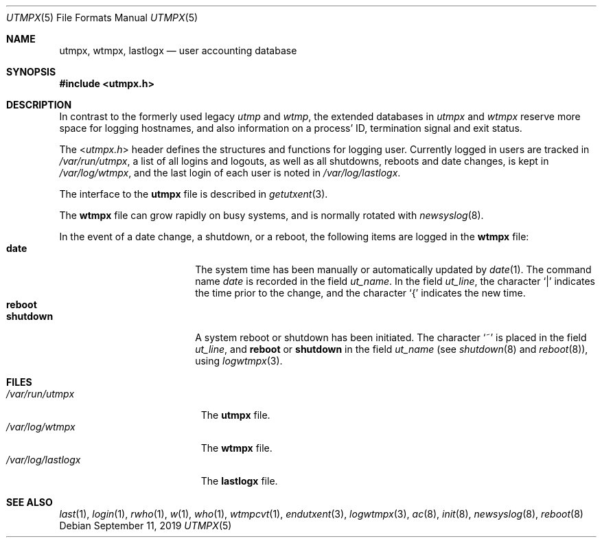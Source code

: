 .\"	$NetBSD: utmpx.5,v 1.7 2008/04/30 13:10:57 martin Exp $
.\"
.\" Copyright (c) 2002 The NetBSD Foundation, Inc.
.\" All rights reserved.
.\"
.\" This code is derived from software contributed to The NetBSD Foundation
.\" by Thomas Klausner.
.\"
.\" Redistribution and use in source and binary forms, with or without
.\" modification, are permitted provided that the following conditions
.\" are met:
.\" 1. Redistributions of source code must retain the above copyright
.\"    notice, this list of conditions and the following disclaimer.
.\" 2. Redistributions in binary form must reproduce the above copyright
.\"    notice, this list of conditions and the following disclaimer in the
.\"    documentation and/or other materials provided with the distribution.
.\"
.\" THIS SOFTWARE IS PROVIDED BY THE NETBSD FOUNDATION, INC. AND CONTRIBUTORS
.\" ``AS IS'' AND ANY EXPRESS OR IMPLIED WARRANTIES, INCLUDING, BUT NOT LIMITED
.\" TO, THE IMPLIED WARRANTIES OF MERCHANTABILITY AND FITNESS FOR A PARTICULAR
.\" PURPOSE ARE DISCLAIMED.  IN NO EVENT SHALL THE FOUNDATION OR CONTRIBUTORS
.\" BE LIABLE FOR ANY DIRECT, INDIRECT, INCIDENTAL, SPECIAL, EXEMPLARY, OR
.\" CONSEQUENTIAL DAMAGES (INCLUDING, BUT NOT LIMITED TO, PROCUREMENT OF
.\" SUBSTITUTE GOODS OR SERVICES; LOSS OF USE, DATA, OR PROFITS; OR BUSINESS
.\" INTERRUPTION) HOWEVER CAUSED AND ON ANY THEORY OF LIABILITY, WHETHER IN
.\" CONTRACT, STRICT LIABILITY, OR TORT (INCLUDING NEGLIGENCE OR OTHERWISE)
.\" ARISING IN ANY WAY OUT OF THE USE OF THIS SOFTWARE, EVEN IF ADVISED OF THE
.\" POSSIBILITY OF SUCH DAMAGE.
.\"
.Dd September 11, 2019
.Dt UTMPX 5
.Os
.Sh NAME
.Nm utmpx ,
.Nm wtmpx ,
.Nm lastlogx
.Nd user accounting database
.Sh SYNOPSIS
.In utmpx.h
.Sh DESCRIPTION
In contrast to the formerly used legacy
.Pa utmp
and
.Pa wtmp ,
the extended databases in
.Pa utmpx
and
.Pa wtmpx
reserve more space for logging hostnames, and also
information on a process' ID, termination signal and exit status.
.Pp
The
.In utmpx.h
header defines the structures and functions for logging user.
Currently logged in users are tracked in
.Pa /var/run/utmpx ,
a list of all logins and logouts, as well as all shutdowns, reboots
and date changes, is kept in
.Pa /var/log/wtmpx ,
and the last login of each user is noted in
.Pa /var/log/lastlogx .
.Pp
The interface to the
.Nm utmpx
file is described in
.Xr getutxent 3 .
.Pp
The
.Nm wtmpx
file can grow rapidly on busy systems, and is normally rotated with
.Xr newsyslog 8 .
.Pp
In the event of a date change, a shutdown, or a reboot, the following
items are logged in the
.Nm wtmpx
file:
.Bl -tag -width shutdownxx -compact -offset indent
.It Li date
The system time has been manually or automatically updated by
.Xr date 1 .
The command name
.Em date
is recorded in the field
.Fa ut_name .
In the field
.Fa ut_line ,
the character
.Ql \\*(Ba
indicates the time prior to the change, and the character
.Ql \&{
indicates the new time.
.It Li reboot
.It Li shutdown
A system reboot or shutdown has been initiated.
The character
.Ql \&~
is placed in the field
.Fa ut_line ,
and
.Li reboot
or
.Li shutdown
in the field
.Fa ut_name
(see
.Xr shutdown 8
and
.Xr reboot 8 ) ,
using
.Xr logwtmpx 3 .
.El
.Sh FILES
.Bl -tag -width /var/log/lastlogx -compact
.It Pa /var/run/utmpx
The
.Nm utmpx
file.
.It Pa /var/log/wtmpx
The
.Nm wtmpx
file.
.It Pa /var/log/lastlogx
The
.Nm lastlogx
file.
.El
.Sh SEE ALSO
.Xr last 1 ,
.Xr login 1 ,
.Xr rwho 1 ,
.Xr w 1 ,
.Xr who 1 ,
.Xr wtmpcvt 1 ,
.Xr endutxent 3 ,
.Xr logwtmpx 3 ,
.Xr ac 8 ,
.Xr init 8 ,
.Xr newsyslog 8 ,
.Xr reboot 8
